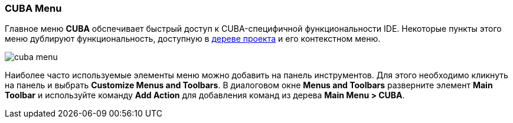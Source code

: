 :sourcesdir: ../../../source

[[ui_menu]]
=== CUBA Menu

Главное меню *CUBA* обспечивает быстрый доступ к CUBA-специфичной функциональности IDE. Некоторые пункты этого меню дублируют функциональность, доступную в <<project_tree,дереве проекта>> и его контекстном меню.

image::ui/cuba_menu.png[align="center"]

Наиболее часто используемые элементы меню можно добавить на панель инструментов. Для этого необходимо кликнуть на панель и выбрать *Customize Menus and Toolbars*. В диалоговом окне *Menus and Toolbars* разверните элемент *Main Toolbar* и используйте команду *Add Action* для добавления команд из дерева *Main Menu > CUBA*.